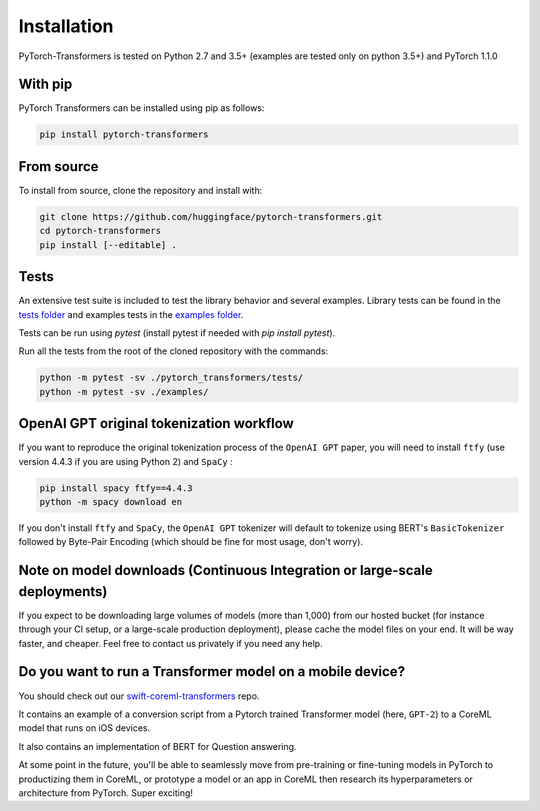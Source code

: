 Installation
================================================

PyTorch-Transformers is tested on Python 2.7 and 3.5+ (examples are tested only on python 3.5+) and PyTorch 1.1.0

With pip
^^^^^^^^

PyTorch Transformers can be installed using pip as follows:

.. code-block:: bash

   pip install pytorch-transformers

From source
^^^^^^^^^^^

To install from source, clone the repository and install with:

.. code-block:: bash

    git clone https://github.com/huggingface/pytorch-transformers.git
    cd pytorch-transformers
    pip install [--editable] .


Tests
^^^^^

An extensive test suite is included to test the library behavior and several examples. Library tests can be found in the `tests folder <https://github.com/huggingface/pytorch-transformers/tree/master/pytorch_transformers/tests>`_ and examples tests in the `examples folder <https://github.com/huggingface/pytorch-transformers/tree/master/examples>`_.

Tests can be run using `pytest` (install pytest if needed with `pip install pytest`).

Run all the tests from the root of the cloned repository with the commands:

.. code-block:: bash

    python -m pytest -sv ./pytorch_transformers/tests/
    python -m pytest -sv ./examples/


OpenAI GPT original tokenization workflow
^^^^^^^^^^^^^^^^^^^^^^^^^^^^^^^^^^^^^^^^^

If you want to reproduce the original tokenization process of the ``OpenAI GPT`` paper, you will need to install ``ftfy`` (use version 4.4.3 if you are using Python 2) and ``SpaCy`` :

.. code-block:: bash

   pip install spacy ftfy==4.4.3
   python -m spacy download en

If you don't install ``ftfy`` and ``SpaCy``\ , the ``OpenAI GPT`` tokenizer will default to tokenize using BERT's ``BasicTokenizer`` followed by Byte-Pair Encoding (which should be fine for most usage, don't worry).


Note on model downloads (Continuous Integration or large-scale deployments)
^^^^^^^^^^^^^^^^^^^^^^^^^^^^^^^^^^^^^^^^^^^^^^^^^^^^^^^^^^^^^^^^^^^^^^^^^^^

If you expect to be downloading large volumes of models (more than 1,000) from our hosted bucket (for instance through your CI setup, or a large-scale production deployment), please cache the model files on your end. It will be way faster, and cheaper. Feel free to contact us privately if you need any help.


Do you want to run a Transformer model on a mobile device?
^^^^^^^^^^^^^^^^^^^^^^^^^^^^^^^^^^^^^^^^^^^^^^^^^^^^^^^^^^

You should check out our `swift-coreml-transformers <https://github.com/huggingface/swift-coreml-transformers>`_ repo.

It contains an example of a conversion script from a Pytorch trained Transformer model (here, ``GPT-2``) to a CoreML model that runs on iOS devices.

It also contains an implementation of BERT for Question answering.

At some point in the future, you'll be able to seamlessly move from pre-training or fine-tuning models in PyTorch to productizing them in CoreML,
or prototype a model or an app in CoreML then research its hyperparameters or architecture from PyTorch. Super exciting!